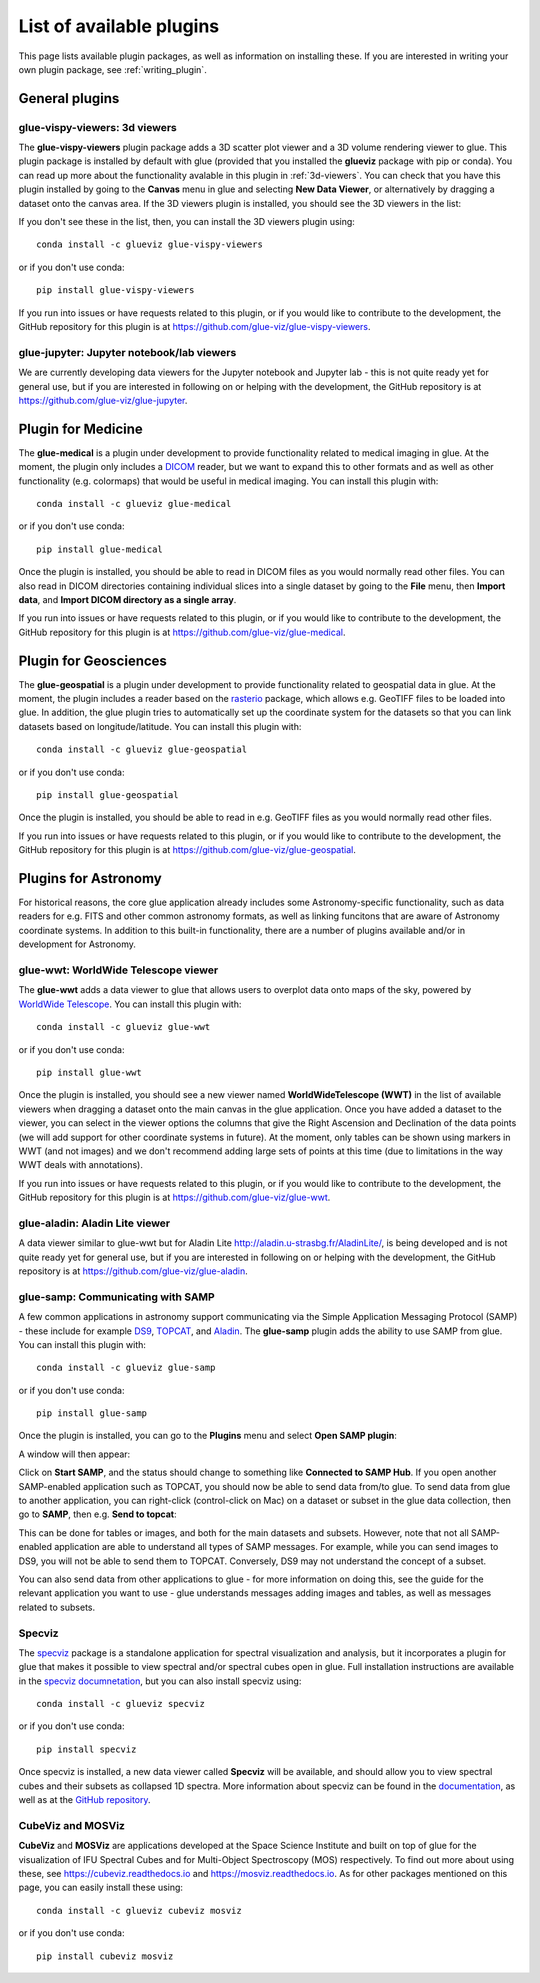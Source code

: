 .. _available_plugins:

List of available plugins
=========================

This page lists available plugin packages, as well as information on installing
these. If you are interested in writing your own plugin package, see
:ref:`writing_plugin`.

General plugins
---------------

glue-vispy-viewers: 3d viewers
^^^^^^^^^^^^^^^^^^^^^^^^^^^^^^

The **glue-vispy-viewers** plugin package adds a 3D scatter plot viewer and a 3D
volume rendering viewer to glue. This plugin package is installed by default
with glue (provided that you installed the **glueviz** package with pip or
conda). You can read up more about the functionality avalable in this plugin
in :ref:`3d-viewers`. You can check that you have this plugin installed by going
to the **Canvas** menu in glue and selecting **New Data Viewer**, or
alternatively by dragging a dataset onto the canvas area. If the 3D viewers
plugin is installed, you should see the 3D viewers in the list:

.. image:: images/3d_viewers_select.png
   :align: center
   :width: 339

If you don't see these in the list, then, you can install the 3D viewers plugin
using::

    conda install -c glueviz glue-vispy-viewers

or if you don't use conda::

    pip install glue-vispy-viewers

If you run into issues or have requests related to this plugin, or if you would
like to contribute to the development, the GitHub repository for this plugin is
at https://github.com/glue-viz/glue-vispy-viewers.

glue-jupyter: Jupyter notebook/lab viewers
^^^^^^^^^^^^^^^^^^^^^^^^^^^^^^^^^^^^^^^^^^

We are currently developing data viewers for the Jupyter notebook and Jupyter
lab - this is not quite ready yet for general use, but if you are interested
in following on or helping with the development, the GitHub repository is at
https://github.com/glue-viz/glue-jupyter.

Plugin for Medicine
-------------------

The **glue-medical** is a plugin under development to provide functionality
related to medical imaging in glue. At the moment, the plugin only includes a
`DICOM <https://en.wikipedia.org/wiki/DICOM>`_ reader, but we want to expand
this to other formats and as well as other functionality (e.g. colormaps) that
would be useful in medical imaging. You can install this plugin with::

    conda install -c glueviz glue-medical

or if you don't use conda::

    pip install glue-medical

Once the plugin is installed, you should be able to read in DICOM files as you
would normally read other files. You can also read in DICOM directories
containing individual slices into a single dataset by going to the **File**
menu, then **Import data**, and **Import DICOM directory as a single array**.

If you run into issues or have requests related to this plugin, or if you would
like to contribute to the development, the GitHub repository for this plugin is
at https://github.com/glue-viz/glue-medical.

Plugin for Geosciences
----------------------

The **glue-geospatial** is a plugin under development to provide functionality
related to geospatial data in glue. At the moment, the plugin includes a
reader based on the `rasterio <https://github.com/mapbox/rasterio>`_ package,
which allows e.g. GeoTIFF files to be loaded into glue. In addition, the glue
plugin tries to automatically set up the coordinate system for the datasets so
that you can link datasets based on longitude/latitude. You can install this
plugin with::

    conda install -c glueviz glue-geospatial

or if you don't use conda::

    pip install glue-geospatial

Once the plugin is installed, you should be able to read in e.g. GeoTIFF files
as you would normally read other files.

If you run into issues or have requests related to this plugin, or if you would
like to contribute to the development, the GitHub repository for this plugin is
at https://github.com/glue-viz/glue-geospatial.

Plugins for Astronomy
---------------------

For historical reasons, the core glue application already includes some
Astronomy-specific functionality, such as data readers for e.g. FITS and other
common astronomy formats, as well as linking funcitons that are aware of
Astronomy coordinate systems. In addition to this built-in functionality, there
are a number of plugins available and/or in development for Astronomy.

glue-wwt: WorldWide Telescope viewer
^^^^^^^^^^^^^^^^^^^^^^^^^^^^^^^^^^^^

The **glue-wwt** adds a data viewer to glue that allows users to overplot data
onto maps of the sky, powered by `WorldWide Telescope
<http://worldwidetelescope.org/>`_. You can install this plugin with::

    conda install -c glueviz glue-wwt

or if you don't use conda::

    pip install glue-wwt

Once the plugin is installed, you should see a new viewer named
**WorldWideTelescope (WWT)** in the list of available viewers when dragging a
dataset onto the main canvas in the glue application. Once you have added a
dataset to the viewer, you can select in the viewer options the columns that
give the Right Ascension and Declination of the data points (we will add support
for other coordinate systems in future). At the moment, only tables can be
shown using markers in WWT (and not images) and we don't recommend adding large
sets of points at this time (due to limitations in the way WWT deals with
annotations).

If you run into issues or have requests related to this plugin, or if you would
like to contribute to the development, the GitHub repository for this plugin is
at https://github.com/glue-viz/glue-wwt.

glue-aladin: Aladin Lite viewer
^^^^^^^^^^^^^^^^^^^^^^^^^^^^^^^

A data viewer similar to glue-wwt but for Aladin Lite
`<http://aladin.u-strasbg.fr/AladinLite/>`_, is being developed and is not quite
ready yet for general use, but if you are interested in following on or helping
with the development, the GitHub repository is at
https://github.com/glue-viz/glue-aladin.

glue-samp: Communicating with SAMP
^^^^^^^^^^^^^^^^^^^^^^^^^^^^^^^^^^

A few common applications in astronomy support communicating via the Simple
Application Messaging Protocol (SAMP) - these include for example `DS9
<http://ds9.si.edu/site/Home.html>`_, `TOPCAT
<http://www.star.bris.ac.uk/~mbt/topcat/>`_, and `Aladin
<https://aladin.u-strasbg.fr/>`_. The **glue-samp** plugin adds the ability to
use SAMP from glue.  You can install this plugin with::

    conda install -c glueviz glue-samp

or if you don't use conda::

    pip install glue-samp

Once the plugin is installed, you can go to the **Plugins** menu and select
**Open SAMP plugin**:

.. image:: images/samp_open.png
   :align: center
   :width: 300px

A window will then appear:

.. image:: images/samp_window.png
   :align: center
   :width: 600px

Click on **Start SAMP**, and the status should change to something like
**Connected to SAMP Hub**. If you open another SAMP-enabled application such as
TOPCAT, you should now be able to send data from/to glue. To send data from glue
to another application, you can right-click (control-click on Mac) on a dataset
or subset in the glue data collection, then go to **SAMP**, then e.g. **Send to
topcat**:

.. image:: images/samp_contextual.png
   :align: center
   :width: 600px

This can be done for tables or images, and both for the main datasets and
subsets. However, note that not all SAMP-enabled application are able to
understand all types of SAMP messages. For example, while you can send images to
DS9, you will not be able to send them to TOPCAT. Conversely, DS9 may not
understand the concept of a subset.

You can also send data from other applications to glue - for more information on
doing this, see the guide for the relevant application you want to use - glue
understands messages adding images and tables, as well as messages related to
subsets.

Specviz
^^^^^^^

The `specviz <https://github.com/spacetelescope/specviz>`_ package is a
standalone application for spectral visualization and analysis, but it
incorporates a plugin for glue that makes it possible to view spectral and/or
spectral cubes open in glue. Full installation instructions are available in
the `specviz documnetation
<https://specviz.readthedocs.io/en/latest/installation.html>`__, but you can
also install specviz using::

    conda install -c glueviz specviz

or if you don't use conda::

    pip install specviz

Once specviz is installed, a new data viewer called **Specviz** will be
available, and should allow you to view spectral cubes and their subsets
as collapsed 1D spectra. More information about specviz can be found in the
`documentation <https://specviz.readthedocs.io/en/latest/index.html>`__, as well
as at the `GitHub repository <https://github.com/spacetelescope/specviz>`_.

CubeViz and MOSViz
^^^^^^^^^^^^^^^^^^

**CubeViz** and **MOSViz** are applications developed at the Space Science
Institute and built on top of glue for the visualization of IFU Spectral Cubes
and for Multi-Object Spectroscopy (MOS) respectively. To find out more about
using these, see https://cubeviz.readthedocs.io and
https://mosviz.readthedocs.io. As for other packages mentioned on this page,
you can easily install these using::

    conda install -c glueviz cubeviz mosviz

or if you don't use conda::

    pip install cubeviz mosviz
